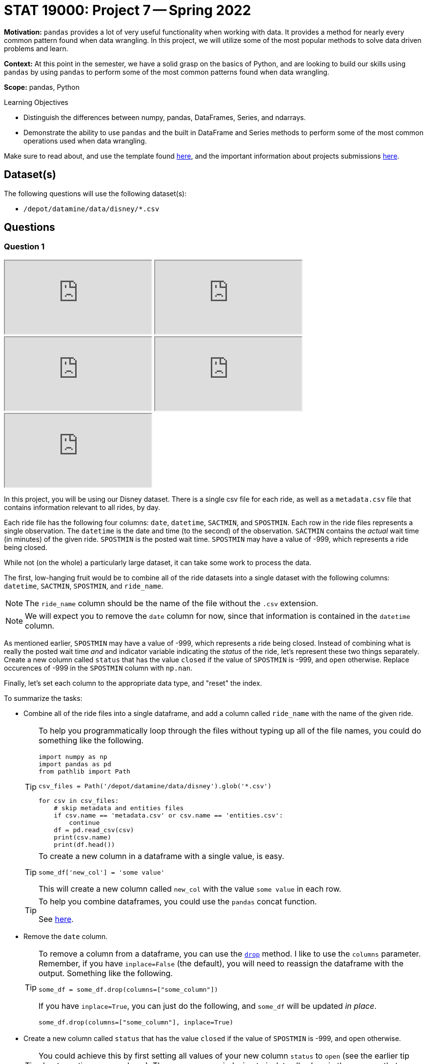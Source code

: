= STAT 19000: Project 7 -- Spring 2022

**Motivation:** `pandas` provides a lot of very useful functionality when working with data. It provides a method for nearly every common pattern found when data wrangling. In this project, we will utilize some of the most popular methods to solve data driven problems and learn.

**Context:** At this point in the semester, we have a solid grasp on the basics of Python, and are looking to build our skills using `pandas` by using `pandas` to perform some of the most common patterns found when data wrangling.

**Scope:** pandas, Python 

.Learning Objectives
****
- Distinguish the differences between numpy, pandas, DataFrames, Series, and ndarrays.
- Demonstrate the ability to use `pandas` and the built in DataFrame and Series methods to perform some of the most common operations used when data wrangling.
****

Make sure to read about, and use the template found xref:templates.adoc[here], and the important information about projects submissions xref:submissions.adoc[here].

== Dataset(s)

The following questions will use the following dataset(s): 

- `/depot/datamine/data/disney/*.csv`

== Questions

=== Question 1

++++
<iframe class="video" src="https://cdnapisec.kaltura.com/html5/html5lib/v2.79.1/mwEmbedFrame.php/p/983291/uiconf_id/29134031/entry_id/1_w1kcnf20?wid=_983291"></iframe>
++++

++++
<iframe class="video" src="https://cdnapisec.kaltura.com/html5/html5lib/v2.79.1/mwEmbedFrame.php/p/983291/uiconf_id/29134031/entry_id/1_lap3drst?wid=_983291"></iframe>
++++

++++
<iframe class="video" src="https://cdnapisec.kaltura.com/html5/html5lib/v2.79.1/mwEmbedFrame.php/p/983291/uiconf_id/29134031/entry_id/1_ji5b4kbc?wid=_983291"></iframe>
++++

++++
<iframe class="video" src="https://cdnapisec.kaltura.com/html5/html5lib/v2.79.1/mwEmbedFrame.php/p/983291/uiconf_id/29134031/entry_id/1_um7d9fr0?wid=_983291"></iframe>
++++

++++
<iframe class="video" src="https://cdnapisec.kaltura.com/html5/html5lib/v2.79.1/mwEmbedFrame.php/p/983291/uiconf_id/29134031/entry_id/1_a2hd6grg?wid=_983291"></iframe>
++++

In this project, you will be using our Disney dataset. There is a single csv file for each ride, as well as a `metadata.csv` file that contains information relevant to all rides, by day.

Each ride file has the following four columns: `date`, `datetime`, `SACTMIN`, and `SPOSTMIN`. Each row in the ride files represents a single observation. The `datetime` is the date and time (to the second) of the observation. `SACTMIN` contains the _actual_ wait time (in minutes) of the given ride. `SPOSTMIN` is the posted wait time. `SPOSTMIN` may have a value of -999, which represents a ride being closed.

While not (on the whole) a particularly large dataset, it can take some work to process the data.

The first, low-hanging fruit would be to combine all of the ride datasets into a single dataset with the following columns: `datetime`, `SACTMIN`, `SPOSTMIN`, and `ride_name`. 

[NOTE]
====
The `ride_name` column should be the name of the file without the `.csv` extension.
====

[NOTE]
====
We will expect you to remove the `date` column for now, since that information is contained in the `datetime` column.
====

As mentioned earlier, `SPOSTMIN` may have a value of -999, which represents a ride being closed. Instead of combining what is really the posted wait time _and_ and indicator variable indicating the _status_ of the ride, let's represent these two things separately. Create a new column called `status` that has the value `closed` if the value of `SPOSTMIN` is -999, and `open` otherwise. Replace occurences of -999 in the `SPOSTMIN` column with `np.nan`.

Finally, let's set each column to the appropriate data type, and "reset" the index.

To summarize the tasks:

- Combine all of the ride files into a single dataframe, and add a column called `ride_name` with the name of the given ride.
+
[TIP]
====
To help you programmatically loop through the files without typing up all of the file names, you could do something like the following.

[source,python]
----
import numpy as np
import pandas as pd
from pathlib import Path

csv_files = Path('/depot/datamine/data/disney').glob('*.csv')

for csv in csv_files:
    # skip metadata and entities files
    if csv.name == 'metadata.csv' or csv.name == 'entities.csv':
        continue
    df = pd.read_csv(csv)
    print(csv.name)
    print(df.head())
----
====
+
[TIP]
====
To create a new column in a dataframe with a single value, is easy. 

[source,python]
----
some_df['new_col'] = 'some value'
----

This will create a new column called `new_col` with the value `some value` in each row.
====
+
[TIP]
====
To help you combine dataframes, you could use the `pandas` concat function.

See https://pandas.pydata.org/docs/reference/api/pandas.concat.html?highlight=concat#pandas.concat[here].
====
+
- Remove the `date` column.
+
[TIP]
====
To remove a column from a dataframe, you can use the https://pandas.pydata.org/docs/reference/api/pandas.DataFrame.drop.html?highlight=drop#pandas.DataFrame.drop[`drop`] method. I like to use the `columns` parameter. Remember, if you have `inplace=False` (the default), you will need to reassign the dataframe with the output. Something like the following.

[source,python]
----
some_df = some_df.drop(columns=["some_column"])
----

If you have `inplace=True`, you can just do the following, and `some_df` will be updated _in place_.

[source,python]
----
some_df.drop(columns=["some_column"], inplace=True)
----
====
+
- Create a new column called `status` that has the value `closed` if the value of `SPOSTMIN` is -999, and `open` otherwise.
+
[TIP]
====
You could achieve this by first setting all values of your new column `status` to `open` (see the earlier tip about creating a new column). Then, you can use indexing to isolate all values in the `SPOSTMIN` that are -999, and set them to be `closed`.
====
+
- Replace -999 in the `SPOSTMIN` column with `np.nan`.
- Set each column to the appropriate data type.
+
[TIP]
====
Here is one way to convert each column to the appropriate data type.

[source,python]
----
dat["SACTMIN"] = pd.to_numeric(dat["SACTMIN"])
dat["SPOSTMIN"] = pd.to_numeric(dat["SPOSTMIN"])
dat["datetime"] = pd.to_datetime(dat["datetime"])
dat["ride_name"] = dat["ride_name"].astype("category")
dat["status"] = dat["status"].astype("category")
----
====
+
- Reset the index by running `dat.reset_index(drop=True, inplace=True)`.
+
[TIP]
====
Resetting the index will set your index to 0 for row 1, 1 for row 2, etc. This is important to do after combining dataframes that have different indices. Otherwise, using `.loc` may cause unexpected errors since `.loc` is _label_ based.
====

[TIP]
====
The following is some output to help you determine if you have done this correctly.

[source,python]
----
print(dat.dtypes)
----

.Output
----
datetime     datetime64[ns]
SACTMIN             float64
SPOSTMIN            float64
ride_name          category
status             category
dtype: object
----

[source,python]
----
print(dat.shape)
----

.Output
----
(3443445, 5)
----

[source,python]
----
dat.sort_values("datetime").head()
----

.Output
----
            datetime 	SACTMIN 	SPOSTMIN 	ride_name 	status
1209236 	2015-01-01 07:45:15 	NaN 	10.0 	soarin 	open
2019300 	2015-01-01 07:45:15 	NaN 	5.0 	spaceship_earth 	open
1741791 	2015-01-01 07:46:22 	NaN 	5.0 	rock_n_rollercoaster 	open
1484006 	2015-01-01 07:47:26 	NaN 	5.0 	kilimanjaro_safaris 	open
2618179 	2015-01-01 07:47:26 	NaN 	5.0 	expedition_everest 	open
----
====

.Items to submit
====
- Code used to solve this problem.
- Output from running the code.
====

=== Question 2

++++
<iframe class="video" src="https://cdnapisec.kaltura.com/html5/html5lib/v2.79.1/mwEmbedFrame.php/p/983291/uiconf_id/29134031/entry_id/1_cuhjvhvk?wid=_983291"></iframe>
++++

Wow, question 1 was a lot to do. You will find that a lot of up front work spent cleaning up the dataset will pay dividends in the future.

The purpose of this project is to get used to the `pandas` library, and perform tasks that you will likely run into in your data science career. Let's take some time getting a feel for our data with some summaries. 

[TIP]
====
In a browser, pull up the https://pandas.pydata.org/docs/reference/index.html[`pandas API reference (click here)`]. The `pandas` library is pretty large and not easy to memorize. I find it very worthwhile to pull up the API documentation, and use its search feature.

By looking in the `DataFrame` section, you can see all of the methods that are available to you when working with the DataFrame.

By looking in the `Series` section, you can see all of the methods that are available to you when working with a Series (a column in your DataFrame).
====

Use the `describe` method to get a quick summary of the data. While that output is useful, perhaps it would be more useful to see that information broken down by `ride_name`. Use the `groupby` method to first group by the `ride_name` and _then_ use the `describe` method.

The `groupby` method is powerful. By providing a list of column names, `pandas` will group the data by those columns. Any further chained methods will then be applied to the data at that _group_ level. For example, if you had vaccination data that looks similar to the following.

.Data sample
----
person_id,state,vaccine_type,age,date_given
1,OH,Hepatitis A,22,2015-01-01
1,OH,Hepatitis B,22,2015-01-01
2,IN,Chicken Pox,12,2015-01-01
3,IN,Hepatitis A,35,2015-01-01
4,IN,Hepatitis B,18,2015-01-01
3,IN,COVID-19,35,2015-01-01
----

Using `pandas`, we could get the vaccination count by state as follows.

[source,python]
----
dat.groupby("state").count()
----

Or, we could get the average vaccination age by state as follows.

[source,python]
----
dat.groupby("state")["age"].mean()
----

If it makes sense, we can group by multiple columns at once. For instance, if we wanted to get the count of `vaccination_type` by `state` and `age`, we could do the following.

[source,python]
----
dat.groupby(["state", "age"])["vaccination_type"].count()
----

Chain some `pandas` methods together, to get the mean `SACTMIN` and `SPOSTMIN` by `ride_name`, sorted from from highest mean `SACTMIN` to lowest.

[TIP]
====
The `groupby`, `mean`, and `sort_values` methods from `pandas` are what you need to solve this problem. Check out the arguments for the https://pandas.pydata.org/docs/reference/api/pandas.DataFrame.sort_values.html[`sort_values`] method to figure out how to sort from largest to smallest. In general, opening up the documentation and looking at the arguments is a good practice -- you never know what useful feature a method may have!
====

[NOTE]
====
When I say "chain" `pandas` methods, I mean that you can continue to call methods on the result of the previous method. For example, something like: `dat.groupby(["some_column"]).mean()`. This would first group by the "some_column" column, calculate the mean values for each column for each group.
====

.Items to submit
====
- Code used to solve this problem.
- Output from running the code.
====

=== Question 3

++++
<iframe class="video" src="https://cdnapisec.kaltura.com/html5/html5lib/v2.79.1/mwEmbedFrame.php/p/983291/uiconf_id/29134031/entry_id/1_lc6j2dvr?wid=_983291"></iframe>
++++

One key part of working with data is visualizing your data. `pandas` provides some nice built in methods to create plots. Create both a single `matplotlib` bar plot and the equivalent `plotly` plot of the median `SPOSTMIN` for each ride.

[NOTE]
====
You can create plots with 2 small 1-line `pandas` method chains. Search for "plot" in the `pandas` API documentation to find the appropriate methods and arguments.
====

[IMPORTANT]
====
Make sure to use the "jpg" renderer for the plotly plot. This would be similar to the following.

[source,python]
----
fig = dat.groupby().mean().plot(...)
fig.show(renderer="jpg")
----
====

.Items to submit
====
- Code used to solve this problem.
- Output from running the code.
====

=== Question 4

++++
<iframe class="video" src="https://cdnapisec.kaltura.com/html5/html5lib/v2.79.1/mwEmbedFrame.php/p/983291/uiconf_id/29134031/entry_id/1_7x50c0r9?wid=_983291"></iframe>
++++

Another really powerful feature in `pandas` is the `apply` method. The `apply` method allows you to apply a function to each element of a Series or DataFrame. Each element of a DataFrame is a Series containing either a row or column of data (depending on the value of the `axis` argument). 

In the previous two projects, you learned a lot about writing Python functions. Write a simple Python function that when applied to the dataframe that contains the median `SPOSTMIN` and `SACTMIN` values for each ride, returns the same dataframe but the wait time is shown in hours not minutes. Next, use the `query` method to return only the rides where the `SPOSTMIN` is 1 hour or more.

[NOTE]
====
You may or may not have noticed that the result of this questions solution and the previous questions solution are similar in that they both have `ride_name` as the _index_ of our dataframe rather than a column. This is fine for a lot of work, but it is important to be at the very least _aware_ that it is an index. To make `ride_name` a column again, you could do two different things.

[source,python]
----
dat.groupby("some_column").mean().reset_index()

# or

dat.groupby("some_column", as_index=False).mean()
----
====

.Items to submit
====
- Code used to solve this problem.
- Output from running the code.
====

=== Question 5

++++
<iframe class="video" src="https://cdnapisec.kaltura.com/html5/html5lib/v2.79.1/mwEmbedFrame.php/p/983291/uiconf_id/29134031/entry_id/1_kojvdhgo?wid=_983291"></iframe>
++++

In the "tidyverse" in R, there is a very common pattern of writing code that creates new columns based on existing columns. Of course, this is easy to do in `pandas`, for example, given the following sample of data, you could create a new column that is the result of adding two existing columns together.

.Data sample
----
person_id,birth,death,state
1,1923,2001,IN
2,1930,1977,IN
3,1922,2017,IN
4,1922,2006,OH
5,1922,1955,OH
6,1940,2000,MO
----

[source,python]
----
dat["age"] = dat["death"] - dat["birth"]
----

Not only is that easy, but it is very fast, and vectorized. However, let's say that instead, we want to create an `age_by_state` column that is the average age at death by state. Of course, this could be accomplished using `groupby`.

[source,python]
----
dat.groupby("state")["age"].mean()
----

With that being said, this results in multiple extra columns and the data is no longer on a 1 person per row basis. In the "tidyverse" in R, we could easily produce the following dataset as follows.

.Data sample to produce
----
person_id,birth,death,state,age_by_state
1,1923,2001,IN, 73.3
2,1930,1977,IN, 73.3
3,1922,2017,IN, 73.3
4,1922,2006,OH, 58.5
5,1922,1955,OH, 58.5
6,1940,2000,MO, 60.0
----

[source,r]
----
library(tidyverse)

dat %>%
    group_by(state) %>%
    mutate(age_by_state = mean(death - birth))
----

How would we accomplish this using `pandas`? We would do so as follows.

[source,python]
----
dat.assign(age = lambda df: df['death'] - df['birth'],
           age_by_state = lambda df: df.groupby('state')['age'].transform("mean"))\
   .drop(columns="age")
----

As you can see, this is not nearly as ergonomic in Python using `pandas` as it is using `tidyverse` in R.

[NOTE]
====
You may have noticed some weird "lambda" thing. This is called a lambda function -- in other languages it is sometimes called an anonymous function. It is a function that is defined without a name. It is useful for creating small functions. If instead of lambda functions, we used regular functions, our code would have looked like the following.

[source,python]
----
def first(df):
    return df['death'] - df['birth']

def second(df):
    return df.groupby('state')['age'].transform("mean")

dat.assign(age = first, age_by_state = second).drop(columns="age")
----
====

Create four new columns in the dataframe: `mean_wait_time_act`, `mean_wait_time_post`, `median_wait_time_act`, and `median_wait_time_post`. They should each contain the mean or median posted or actual wait time by `ride_name`.

.Items to submit
====
- Code used to solve this problem.
- Output from running the code.
====

=== Question 6 (optional, 0 pts) 

Heatmaps can be hit or miss when considering their usefulness. Create a heatmap that visualizes the median `SACTMIN` for each ride by day of the week. 

[TIP]
====
In the same way you can, in a vectorized way, perform string methods on a Series containing strings using the `.str` attribute (for example `dat["my_column_of_strings"].str.replace("$", "")` would remove the "$" from all of the strings in the column) -- you can do the same with datetimes using the `.dt` attribute. Check out the methods available to operate by searching for "Series.dt" in the `pandas` API documentation. https://pandas.pydata.org/docs/reference/api/pandas.Series.dt.day_name.html#pandas.Series.dt.day_name[This] method will be particularly useful.
====

[TIP]
====
https://pandas.pydata.org/docs/reference/api/pandas.DataFrame.pivot.html?highlight=pivot#pandas.DataFrame.pivot[This] is the documentation on the `pivot` method, which is a powerful method to reshape a dataset.
====

[TIP]
====
Once you have a new column (let's call it `day`), you want to reshape the dataframe so that the `ride_name` is the row index, `day` is the column index, and the values in the cells are the median `SACTMIN` for the given `day` and `ride_name` combination. This can be achieved using `pivot`.

In `pivot` the `index` argument is the name of the column of data that you want to be the row index. The `columns` argument is the name of the column of data that you want to be the column index. The `values` argument is the name of the column of data that you want to be the values in the cell.
====

[IMPORTANT]
====
Make sure to use `groupby` and `median` to first group by both `ride_name` and `day`, then calculate the median for each of those combinations. Directly after calling `median`, make sure to call `reset_index` so the `day` and `ride_name` indices become columns again (before calling `pivot`).
====

[TIP]
====
Once you have your pivoted data, you can plot the heatmap as follows.

[source,python]
----
import plotly.express as px

fig = px.imshow(pivoted_data, aspect="auto")
fig.show(renderer="jpg")
----
====

Look at your resulting heatmap. It is not particularly useful, althought you can see that flight of passage is super busy and spaceship earth, not so much. This doesn't really give us a good idea of how busy a _day_ is though, does it?

What if we normalized the median `SACTMIN` by ride? That would let us compare how busy a ride is on a given day compared to how busy that same ride is on all other days.

Normalize your pivoted data by ride. Do this by using the `apply` method.

[source,python]
----
def normalize(ride):
    def _normalize(val, mi, ma):
        return (val-mi)/(ma-mi)

    return(ride.apply(_normalize, mi=ride.min(), ma=ride.max()))

pivoted_data.apply(normalize, axis=1)
----

Replot your heatmap with the normalized data. What day looks the most busy (anecdotally)?

.Items to submit
====
- Code used to solve this problem.
- Output from running the code.
====

[WARNING]
====
_Please_ make sure to double check that your submission is complete, and contains all of your code and output before submitting. If you are on a spotty internet connect    ion, it is recommended to download your submission after submitting it to make sure what you _think_ you submitted, was what you _actually_ submitted.
                                                                                                                             
In addition, please review our xref:book:projects:submissions.adoc[submission guidelines] before submitting your project.
====
